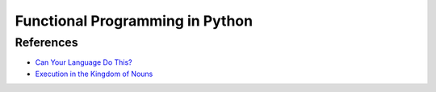 Functional Programming in Python
================================

References
----------
* `Can Your Language Do This? <http://www.joelonsoftware.com/items/2006/08/01.html>`_
* `Execution in the Kingdom of Nouns <http://steve-yegge.blogspot.com/2006/03/execution-in-kingdom-of-nouns.html>`_
